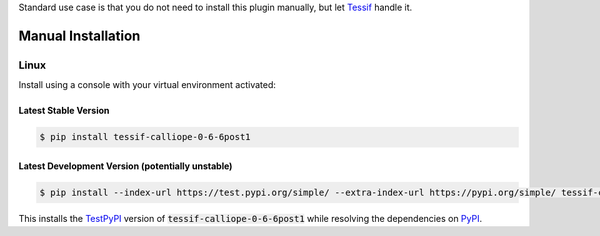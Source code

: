 .. _installation:

Standard use case is that you do not need to install this plugin manually,
but let Tessif_ handle it.

Manual Installation
*******************

Linux
-----

Install using a console with your virtual environment activated:

Latest Stable Version
^^^^^^^^^^^^^^^^^^^^^
.. code-block:: console

   $ pip install tessif-calliope-0-6-6post1

Latest Development Version (potentially unstable)
^^^^^^^^^^^^^^^^^^^^^^^^^^^^^^^^^^^^^^^^^^^^^^^^^

.. code-block:: console

   $ pip install --index-url https://test.pypi.org/simple/ --extra-index-url https://pypi.org/simple/ tessif-calliope-0-6-6post1

This installs the TestPyPI_ version of :code:`tessif-calliope-0-6-6post1` while resolving the dependencies on PyPI_.

.. _PyPI: https://pypi.org/
.. _TestPyPI: https://test.pypi.org/
.. _Poetry: https://python-poetry.org/
.. _Nox: https://nox.thea.codes/
.. _Pyenv: https://github.com/pyenv/pyenv
.. _official instructions: https://github.com/pyenv/pyenv/wiki/Common-build-problems
.. _kebab case: https://en.wiktionary.org/wiki/kebab_case
.. _python versions: https://www.python.org/downloads/
.. _Github: https://github.com/
.. _API-Token: https://pypi.org/help/#apitoken
.. _Codecov: https://about.codecov.io/
.. _Secret: https://docs.github.com/en/github-ae@latest/actions/security-guides/encrypted-secrets
.. _Codacy: https://docs.codacy.com/
.. _Codeclimate: https://codeclimate.com/
.. _Scrutinizer: https://scrutinizer-ci.com/
.. _Tessif: https://tessif.readthedocs.io/en/stable/
